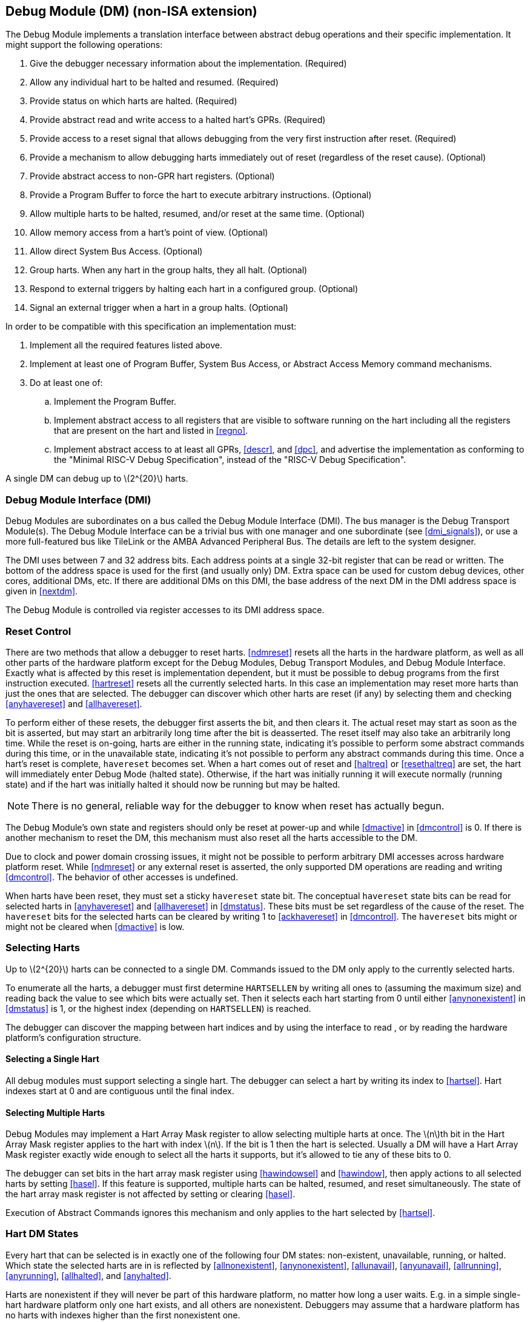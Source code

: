 [[dm]]
== Debug Module (DM) (non-ISA extension)

The Debug Module implements a translation interface between abstract
debug operations and their specific implementation. It might support the
following operations:

. Give the debugger necessary information about the implementation.
(Required)
. Allow any individual hart to be halted and resumed. (Required)
. Provide status on which harts are halted. (Required)
. Provide abstract read and write access to a halted hart's GPRs.
(Required)
. Provide access to a reset signal that allows debugging from the very
first instruction after reset. (Required)
. Provide a mechanism to allow debugging harts immediately out of reset
(regardless of the reset cause). (Optional)
. Provide abstract access to non-GPR hart registers. (Optional)
. Provide a Program Buffer to force the hart to execute arbitrary
instructions. (Optional)
. Allow multiple harts to be halted, resumed, and/or reset at the same
time. (Optional)
. Allow memory access from a hart's point of view. (Optional)
. Allow direct System Bus Access. (Optional)
. Group harts. When any hart in the group halts, they all halt. (Optional)
. Respond to external triggers by halting each hart in a configured group.
(Optional)
. Signal an external trigger when a hart in a group halts. (Optional)

In order to be compatible with this specification an implementation
must:

. Implement all the required features listed above.
. Implement at least one of Program Buffer, System Bus Access, or Abstract
Access Memory command mechanisms.
. Do at least one of:
.. Implement the Program Buffer.
.. Implement abstract access to all registers that are visible to software
running on the hart including all the registers that are present on the
hart and listed in <<regno>>.
.. Implement abstract access to at least all GPRs, <<descr>>, and <<dpc>>, and advertise the implementation as conforming to the "Minimal RISC-V Debug
Specification", instead of the "RISC-V Debug Specification".

A single DM can debug up to latexmath:[$2^{20}$] harts.

[[dmi]]
=== Debug Module Interface (DMI)

Debug Modules are subordinates on a bus called the Debug Module
Interface (DMI). The bus manager is the Debug Transport Module(s). The
Debug Module Interface can be a trivial bus with one manager and one
subordinate (see <<dmi_signals>>), or use a more
full-featured bus like TileLink or the AMBA Advanced Peripheral Bus. The
details are left to the system designer.

The DMI uses between 7 and 32 address bits. Each address points at a
single 32-bit register that can be read or written. The bottom of the
address space is used for the first (and usually only) DM. Extra space
can be used for custom debug devices, other cores, additional DMs, etc.
If there are additional DMs on this DMI, the base address of the next DM
in the DMI address space is given in <<nextdm>>.

The Debug Module is controlled via register accesses to its DMI address
space.

[[reset]]
=== Reset Control

There are two methods that allow a debugger to reset harts. <<ndmreset>> resets all
the harts in the hardware platform, as well as all other parts of the
hardware platform except for the Debug Modules, Debug Transport Modules,
and Debug Module Interface. Exactly what is affected by this reset is
implementation dependent, but it must be possible to debug programs from
the first instruction executed. <<hartreset>> resets all the currently selected harts.
In this case an implementation may reset more harts than just the ones
that are selected. The debugger can discover which other harts are reset
(if any) by selecting them and checking <<anyhavereset>> and <<allhavereset>>.

To perform either of these resets, the debugger first asserts the bit,
and then clears it. The actual reset may start as soon as the bit is
asserted, but may start an arbitrarily long time after the bit is
deasserted. The reset itself may also take an arbitrarily long time.
While the reset is on-going, harts are either in the running state,
indicating it’s possible to perform some abstract commands during this
time, or in the unavailable state, indicating it’s not possible to
perform any abstract commands during this time. Once a hart's reset is
complete, `havereset` becomes set. When a hart comes out of reset and <<haltreq>> or <<resethaltreq>> 
are set, the hart will immediately enter Debug Mode (halted state).
Otherwise, if the hart was initially running it will execute normally
(running state) and if the hart was initially halted it should now be
running but may be halted.

[NOTE]
====
There is no general, reliable way for the debugger to know when reset
has actually begun.
====

The Debug Module's own state and registers should only be reset at
power-up and while <<dmactive>> in <<dmcontrol>> is 0. If there is another mechanism to reset the DM, this mechanism must also reset all the harts accessible to the DM.

Due to clock and power domain crossing issues, it might not be possible
to perform arbitrary DMI accesses across hardware platform reset. While <<ndmreset>>  or any external reset is asserted, the only supported DM operations are reading and writing <<dmcontrol>>. The behavior of other accesses is undefined.

When harts have been reset, they must set a sticky `havereset` state
bit. The conceptual `havereset` state bits can be read for selected
harts in <<anyhavereset>> and <<allhavereset>> in <<dmstatus>>. These bits must be set regardless of the cause of the
reset. The `havereset` bits for the selected harts can be cleared by
writing 1 to <<ackhavereset>> in <<dmcontrol>>. The `havereset` bits might or might not be cleared when <<dmactive>> is low.

[[selectingharts]]
=== Selecting Harts

Up to latexmath:[$2^{20}$] harts can be connected to a single DM.
Commands issued to the DM only apply to the currently selected harts.

To enumerate all the harts, a debugger must first determine `HARTSELLEN`
by writing all ones to (assuming the maximum size) and reading back the
value to see which bits were actually set. Then it selects each hart
starting from 0 until either <<anynonexistent>> in <<dmstatus>> is 1, or the highest index (depending on `HARTSELLEN`) is reached.

The debugger can discover the mapping between hart indices and by using
the interface to read , or by reading the hardware platform's
configuration structure.

==== Selecting a Single Hart

All debug modules must support selecting a single hart. The debugger can
select a hart by writing its index to <<hartsel>>. Hart indexes start at 0 and are
contiguous until the final index.

[[hartarraymask]]
==== Selecting Multiple Harts

Debug Modules may implement a Hart Array Mask register to allow
selecting multiple harts at once. The latexmath:[$n$]th bit in the Hart
Array Mask register applies to the hart with index latexmath:[$n$]. If
the bit is 1 then the hart is selected. Usually a DM will have a Hart
Array Mask register exactly wide enough to select all the harts it
supports, but it's allowed to tie any of these bits to 0.

The debugger can set bits in the hart array mask register using <<hawindowsel>> and <<hawindow>>,
then apply actions to all selected harts by setting <<hasel>>. If this feature is
supported, multiple harts can be halted, resumed, and reset
simultaneously. The state of the hart array mask register is not
affected by setting or clearing <<hasel>>.

Execution of Abstract Commands ignores this mechanism and only applies
to the hart selected by <<hartsel>>.

=== Hart DM States

Every hart that can be selected is in exactly one of the following four
DM states: non-existent, unavailable, running, or halted. Which state
the selected harts are in is reflected by <<allnonexistent>>, <<anynonexistent>>, <<allunavail>>, <<anyunavail>>, <<allrunning>>, <<anyrunning>>, <<allhalted>>, and <<anyhalted>>.

Harts are nonexistent if they will never be part of this hardware
platform, no matter how long a user waits. E.g. in a simple single-hart
hardware platform only one hart exists, and all others are nonexistent.
Debuggers may assume that a hardware platform has no harts with indexes
higher than the first nonexistent one.

Harts are unavailable if they might exist/become available at a later
time, or if there are other harts with higher indexes than this one.
Harts may be unavailable for a variety of reasons including being reset,
temporarily powered down, and not being plugged into the hardware
platform. That means harts might become available or unavailable at any
time, although these events should be rare in hardware platforms built
to be easily debugged. There are no guarantees about the state of the
hart when it becomes available.

Hardware platforms with very large number of harts may permanently
disable some during manufacturing, leaving holes in the otherwise
continuous hart index space. In order to let the debugger discover all
harts, they must show up as unavailable even if there is no chance of
them ever becoming available.

Harts are running when they are executing normally, as if no debugger
was attached. This includes being in a low power mode or waiting for an
interrupt, as long as a halt request will result in the hart being
halted.

Harts are halted when they are in Debug Mode, only performing tasks on
behalf of the debugger.

Which states a hart that is reset goes through is implementation
dependent. Harts may be unavailable while reset is asserted, and some
time after reset is deasserted. They might transition to running for
some time after reset is deasserted. Finally they end up either running
or halted, depending on <<haltreq>> and <<resethaltreq>>.

[[runcontrol]]
=== Run Control

For every hart, the Debug Module tracks 4 conceptual bits of state: halt
request, resume ack, halt-on-reset request, and hart reset. (The hart
reset and halt-on-reset request bits are optional.) These 4 bits reset
to 0, except for resume ack, which may reset to either 0 or 1. The DM
receives halted, running, and havereset signals from each hart. The
debugger can observe the state of resume ack in <<allresumeack>> and <<anyresumeack>>, and the state of halted, running, and havereset signals in <<allhalted>>, <<anyhalted>>, <<allrunning>>, <<anyrunning>>, <<allhavereset>>, and <<anyhavereset>>. The state of the other bits cannot be observed directly.

When a debugger writes 1 to <<haltreq>>, each selected hart's halt request bit is
set. When a running hart, or a hart just coming out of reset, sees its
halt request bit high, it responds by halting, deasserting its running
signal, and asserting its halted signal. Halted harts ignore their halt
request bit.

When a debugger writes 1 to <<resumereq>>, each selected hart's resume ack bit is
cleared and each selected, halted hart is sent a resume request. Harts
respond by resuming, clearing their halted signal, and asserting their
running signal. At the end of this process the resume ack bit is set.
These status signals of all selected harts are reflected in <<allresumeack>>, <<anyresumeack>>, <<allrunning>>, and <<anyrunning>>. Resume requests are ignored by running harts.

When halt or resume is requested, a hart must respond in less than one
second, unless it is unavailable. (How this is implemented is not
further specified. A few clock cycles will be a more typical latency).

The DM can implement optional halt-on-reset bits for each hart, which it
indicates by setting <<hasresethaltreq>> to 1. This means the DM implements the <<setresethaltreq>> and <<clrresethaltreq>> bits.  Writing 1 to <<setresethaltreq>> sets the halt-on-reset request bit for each selected hart.
When a hart's halt-on-reset request bit is set, the hart will
immediately enter debug mode on the next deassertion of its reset. This
is true regardless of the reset's cause. The hart's halt-on-reset
request bit remains set until cleared by the debugger writing 1 to <<clrresethaltreq>> while the hart is selected, or by DM reset.

If the DM is reset while a hart is halted, it is UNSPECIFIED whether that hart
resumes. Debuggers should use <<resumereq>> to explicitly resume harts before clearing <<dmactive>> and disconnecting.

[[hrgroups]]
=== Halt Groups, Resume Groups, and External Triggers

An optional feature allows a debugger to place harts into two kinds of
groups: halt groups and resume groups. It is also possible to add
external triggers to a halt and resume groups. At any given time, each
hart and each trigger is a member of exactly one halt group and exactly
one resume group.

In both halt and resume groups, group 0 is special. Harts in group 0
halt/resume as if groups aren’t implemented at all.

When any hart in a halt group halts:

. That hart halts normally, with <<cause>> reflecting the original cause of the
halt.
. All the other harts in the halt group that are running will quickly
halt. <<cause>> for those harts should be set to 6, but may be set to 3. Other
harts in the halt group that are halted but have started the process of
resuming must also quickly become halted, even if they do resume
briefly.
. Any external triggers in that group are notified.

Adding a hart to a halt group does not automatically halt that hart,
even if other harts in the group are already halted.

When an external trigger that's a member of the halt group fires:

. All the harts in the halt group that are running will quickly halt. <<cause>> for
those harts should be set to 6, but may be set to 3. Other harts in the
halt group that are halted but have started the process of resuming must
also quickly become halted, even if they do resume briefly.

When any hart in a resume group resumes:

. All the other harts in that group that are halted will quickly resume as
soon as any currently executing abstract commands have completed. Each
hart in the group sets its resume ack bit as soon as it has resumed.
Harts that are in the process of halting should complete that process
and stay halted.
. Any external triggers in that group are notified.

Adding a hart to a resume group does not automatically resume that hart,
even if other harts in the group are currently running.

When an external trigger that's a member of the resume group fires:

. All the harts in that group that are halted will quickly resume as soon
as any currently executing abstract commands have completed. Each hart
in the group sets its resume ack bit as soon as it has resumed. Harts
that are in the process of halting should complete that process and stay
halted.

External triggers are abstract concepts that can signal the DM and/or
receive signals from the DM. This configuration is done through <<dmcs2>>, where
external triggers are referred to by a number. Commonly, external
triggers are capable of sending a signal from the hardware platform into
the DM, as well as receiving a signal from the DM to take their own
action on. It is also allowable for an external trigger to be input-only
or output-only. By convention external triggers 0-7 are bidirectional,
triggers 8-11 are input-only, and triggers 12-15 are output-only but
this is not required.

[[NOTE]]
====
External triggers could be used to implement near simultaneous
halting/resuming of all cores in a hardware platform, when not all cores
are RISC-V cores.
====

When the DM is reset, all harts must be placed in the lowest-numbered
halt and resume groups that they can be in. (This will usually be group
0.)

Some designs may choose to hardcode hart groups to a group other than
group 0, meaning it is never possible to halt or resume just a single
hart. This is explicitly allowed. In that case it must be possible to
discover the groups by using <<dmcs2>> even if it's not possible to change the
configuration.

[[abstractcommands]]
=== Abstract Commands

The DM supports a set of abstract commands, most of which are optional.
Depending on the implementation, the debugger may be able to perform
some abstract commands even when the selected hart is not halted.
Debuggers can only determine which abstract commands are supported by a
given hart in a given state (running, halted, or held in reset) by
attempting them and then looking at in to see if they were successful.
Commands may be supported with some options set, but not with other
options set. If a command has unsupported options set or if bits that
are defined as 0 aren’t 0, then the DM must set to 2 (not supported).

Example: Every DM must support the Access Register command, but might
not support accessing CSRs. If the debugger requests to read a CSR in
that case, the command will return ``not supported.''

Debuggers execute abstract commands by writing them to . They can
determine whether an abstract command is complete by reading in . If the
debugger starts a new command while is set, becomes 1 (busy), the
currently executing command still gets to run to completion, but any
error generated by the currently executing command is lost. After
completion, indicates whether the command was successful or not.
Commands may fail because a hart is not halted, not running,
unavailable, or because they encounter an error during execution.

If the command takes arguments, the debugger must write them to the
`data` registers before writing to . If a command returns results, the
Debug Module must ensure they are placed in the `data` registers before
is cleared. Which `data` registers are used for the arguments is
described in Table #tab:datareg[[tab:datareg]]. In all cases the
least-significant word is placed in the lowest-numbered `data` register.
The argument width depends on the command being executed, and is DXLEN
where not explicitly specified.

|r|l|l|l| Argument Width & arg0/return value & arg1 & arg2 +
& & `data1` & `data2` +
& , `data1` & `data2`, `data3` & `data4`, `data5` +
& –`data3` & `data4`–`data7` & `data8`–`data11` +

The Abstract Command interface is designed to allow a debugger to write
commands as fast as possible, and then later check whether they
completed without error. In the common case the debugger will be much
slower than the target and commands succeed, which allows for maximum
throughput. If there is a failure, the interface ensures that no
commands execute after the failing one. To discover which command
failed, the debugger has to look at the state of the DM (e.g. contents
of ) or hart (e.g. contents of a register modified by a Program Buffer
program) to determine which one failed.

Before starting an abstract command, a debugger must ensure that , , and
are all 0.

While an abstract command is executing (in is high), a debugger must not
change , and must not write 1 to , , , , or .

If an abstract command does not complete in the expected time and
appears to be hung, the debugger can try to reset the hart (using or ).
If that doesn’t clear , then it can try resetting the Debug Module
(using ).

If an abstract command is started while the selected hart is unavailable
or if a hart becomes unavailable while executing an abstract command,
then the Debug Module may terminate the abstract command, setting low,
and to 4 (halt/resume). Alternatively, the command could just appear to
be hung (never goes low).

==== Abstract Command Listing

This section describes each of the different abstract commands and how
their fields should be interpreted when they are written to .

Each abstract command is a 32-bit value. The top 8 bits contain which
determines the kind of command. Table #tab:cmdtype[[tab:cmdtype]] lists
all commands.


|r|l|l|l| & Command & Page +
& Access Register Command & +
& Quick Access & +
& Access Memory Command & +

[[programbuffer]]
=== Program Buffer

To support executing arbitrary instructions on a halted hart, a Debug
Module can include a Program Buffer that a debugger can write small
programs to. DMs that support all necessary functionality using abstract
commands only may choose to omit the Program Buffer.

A debugger can write a small program to the Program Buffer, and then
execute it exactly once with the Access Register Abstract Command,
setting the bit in . The debugger can write whatever program it likes
(including jumps out of the Program Buffer), but the program must end
with `ebreak` or `c.ebreak`. An implementation may support an implicit
`ebreak` that is executed when a hart runs off the end of the Program
Buffer. This is indicated by . With this feature, a Program Buffer of
just 2 32-bit words can offer efficient debugging.

While these programs are executed, the hart does not leave Debug Mode
(see Section link:#debugmode[[debugmode]]). If an exception is
encountered during execution of the Program Buffer, no more instructions
are executed, the hart remains in Debug Mode, and is set to 3
(`exception error`). If the debugger executes a program that doesn’t
terminate with an `ebreak` instruction, the hart will remain in Debug
Mode and the debugger will lose control of the hart.

If is 1 then the following apply:

must be 1.

If the debugger writes a compressed instruction into the Program Buffer,
it must be placed into the lower 16 bits and accompanied by a compressed
`nop` in the upper 16 bits.

This requirement on the debugger for the case of equal to 1 is to
accommodate hardware designs that prefer to stuff instructions directly
into the pipeline when halted, instead of having the Program Buffer
exist in the address space somewhere.

The Program Buffer may be implemented as RAM which is accessible to the
hart. A debugger can determine if this is the case by executing small
programs that attempt to write and read back relative to while executing
from the Program Buffer. If so, the debugger has more flexibility in
what it can do with the program buffer.

=== Overview of Hart Debug States

Figure #fig:abstract_sm[1.1] shows a conceptual view of the states
passed through by a hart during run/halt debugging as influenced by the
different fields of , , , and .

.Run/Halt Debug State Machine for single-hart hardware platforms. As only a small amount of state is visible to the debugger, the states and transitions are conceptual.
[#fig:abstract_sm]
image::fig/abstract_commands.pdf[fig/abstract_commands]

[[systembusaccess]]
=== System Bus Access

A debugger can access memory from a hart's point of view using a Program
Buffer or the Abstract Access Memory command. (Both these features are
optional.) A Debug Module may also include a System Bus Access block to
provide memory access without involving a hart, regardless of whether
Program Buffer is implemented. The System Bus Access block uses physical
addresses.

The System Bus Access block may support 8-, 16-, 32-, 64-, and 128-bit
accesses. Table #tab:sbdatabits[[tab:sbdatabits]] shows which bits in
`sbdata` are used for each access size.

|r|l| Access Size & Data Bits +
& bits 7:0 +
& bits 15:0 +
& +
& , +
& , , , +

Depending on the microarchitecture, data accessed through System Bus
Access might not always be coherent with that observed by each hart. It
is up to the debugger to enforce coherency if the implementation does
not. This specification does not define a standard way to do this.
Possibilities may include writing to special memory-mapped locations, or
executing special instructions via the Program Buffer.

Implementing a System Bus Access block has several benefits even when a
Debug Module also implements a Program Buffer. First, it is possible to
access memory in a running system with minimal impact. Second, it may
improve performance when accessing memory. Third, it may provide access
to devices that a hart does not have access to.

=== Minimally Intrusive Debugging

Depending on the task it is performing, some harts can only be halted
very briefly. There are several mechanisms that allow accessing
resources in such a running system with a minimal impact on the running
hart.

First, an implementation may allow some abstract commands to execute
without halting the hart.

Second, the Quick Access abstract command can be used to halt a hart,
quickly execute the contents of the Program Buffer, and let the hart run
again. Combined with instructions that allow Program Buffer code to
access the `data` registers, as described in , this can be used to
quickly perform a memory or register access. For some hardware platforms
this will be too intrusive, but many hardware platforms that can’t be
halted can bear an occasional hiccup of a hundred or less cycles.

Third, if the System Bus Access block is implemented, it can be used
while a hart is running to access system memory.

=== Security

To protect intellectual property it may be desirable to lock access to
the Debug Module. To allow access during a manufacturing process and not
afterwards, a reasonable solution could be to add a fuse bit to the
Debug Module that can be used to be permanently disable it. Since this
is technology specific, it is not further addressed in this spec.

Another option is to allow the DM to be unlocked only by users who have
an access key. Between , , and arbitrarily complex authentication
mechanism can be supported. When is clear, the DM must not interact with
the rest of the hardware platform, nor expose details about the harts
connected to the DM. All DM registers should read 0, while writes should
be ignored, with the following mandatory exceptions:

in is readable.

in is readable.

in is readable.

in is readable and writable.

is readable and writable.

Implementations where it’s not possible to unlock the DM by using should
not implement that register.

=== Version Detection

To detect the version of the Debug Module with a minimum of side
effects, use the following procedure:

Read .

If is 0 or is 1:

. Write , preserving , , , and from the value that was read, setting ,
and clearing all the other bits.
. Read until is high.

Read , which contains .

If it was necessary to clear , this might have the following unavoidable
side effects:

is cleared, potentially preventing a halt request made by a previous
debugger from taking effect.

is cleared, potentially preventing a resume request made by a previous
debugger from taking effect.

is deasserted, releasing the hardware platform from reset if a previous
debugger had set it.

is asserted, releasing the DM from reset. This in itself is not
observable by any harts.

This procedure is guaranteed to work in future versions of this spec.
The meaning of the bits where , , , and currently reside might change,
but preserving them will have no side effects. Clearing the bits of not
explicitly mentioned here will have no side effects beyond the ones
mentioned above.

[[dmdebbus]]
=== Debug Module Registers

The registers described in this section are accessed over the DMI bus.
Each DM has a base address (which is 0 for the first DM). The register
addresses below are offsets from this base address.

Debug Module DMI Registers that are unimplemented or not mentioned in
the table below return 0 when read. Writing them has no effect.

[[dm]]
.Debug Module Debug Bus Registers
[cols=">,<,<",options="header",]
|===
|Address |Name |Page
|_Continued on next page_ | |
|0x04 |Abstract Data 0 (`data0`) |
|0x05 |Abstract Data 1 (`data1`) |
|0x06 |Abstract Data 2 (`data2`) |
|0x07 |Abstract Data 3 (`data3`) |
|0x08 |Abstract Data 4 (`data4`) |
|0x09 |Abstract Data 5 (`data5`) |
|0x0a |Abstract Data 6 (`data6`) |
|0x0b |Abstract Data 7 (`data7`) |
|0x0c |Abstract Data 8 (`data8`) |
|0x0d |Abstract Data 9 (`data9`) |
|0x0e |Abstract Data 10 (`data10`) |
|0x0f |Abstract Data 11 (`data11`) |
|0x10 |Debug Module Control (`dmcontrol`) |
|0x11 |Debug Module Status (`dmstatus`) |
|0x12 |Hart Info (`hartinfo`) |
|0x13 |Halt Summary 1 (`haltsum1`) |
|0x14 |Hart Array Window Select (`hawindowsel`) |
|0x15 |Hart Array Window (`hawindow`) |
|0x16 |Abstract Control and Status (`abstractcs`) |
|0x17 |Abstract Command (`command`) |
|0x18 |Abstract Command Autoexec (`abstractauto`) |
|0x19 |Configuration Structure Pointer 0 (`confstrptr0`) |
|0x1a |Configuration Structure Pointer 1 (`confstrptr1`) |
|0x1b |Configuration Structure Pointer 2 (`confstrptr2`) |
|0x1c |Configuration Structure Pointer 3 (`confstrptr3`) |
|0x1d |Next Debug Module (`nextdm`) |
|0x1f |Custom Features (`custom`) |
|0x20 |Program Buffer 0 (`progbuf0`) |
|0x21 |Program Buffer 1 (`progbuf1`) |
|0x22 |Program Buffer 2 (`progbuf2`) |
|0x23 |Program Buffer 3 (`progbuf3`) |
|0x24 |Program Buffer 4 (`progbuf4`) |
|0x25 |Program Buffer 5 (`progbuf5`) |
|0x26 |Program Buffer 6 (`progbuf6`) |
|0x27 |Program Buffer 7 (`progbuf7`) |
|0x28 |Program Buffer 8 (`progbuf8`) |
|0x29 |Program Buffer 9 (`progbuf9`) |
|0x2a |Program Buffer 10 (`progbuf10`) |
|0x2b |Program Buffer 11 (`progbuf11`) |
|0x2c |Program Buffer 12 (`progbuf12`) |
|0x2d |Program Buffer 13 (`progbuf13`) |
|0x2e |Program Buffer 14 (`progbuf14`) |
|0x2f |Program Buffer 15 (`progbuf15`) |
|0x30 |Authentication Data (`authdata`) |
|0x32 |Debug Module Control and Status 2 (`dmcs2`) |
|0x34 |Halt Summary 2 (`haltsum2`) |
|0x35 |Halt Summary 3 (`haltsum3`) |
|0x37 |System Bus Address 127:96 (`sbaddress3`) |
|0x38 |System Bus Access Control and Status (`sbcs`) |
|0x39 |System Bus Address 31:0 (`sbaddress0`) |
|0x3a |System Bus Address 63:32 (`sbaddress1`) |
|0x3b |System Bus Address 95:64 (`sbaddress2`) |
|0x3c |System Bus Data 31:0 (`sbdata0`) |
|0x3d |System Bus Data 63:32 (`sbdata1`) |
|0x3e |System Bus Data 95:64 (`sbdata2`) |
|0x3f |System Bus Data 127:96 (`sbdata3`) |
|0x40 |Halt Summary 0 (`haltsum0`) |
|0x70 |Custom Features 0 (`custom0`) |
|0x71 |Custom Features 1 (`custom1`) |
|0x72 |Custom Features 2 (`custom2`) |
|0x73 |Custom Features 3 (`custom3`) |
|0x74 |Custom Features 4 (`custom4`) |
|0x75 |Custom Features 5 (`custom5`) |
|0x76 |Custom Features 6 (`custom6`) |
|0x77 |Custom Features 7 (`custom7`) |
|0x78 |Custom Features 8 (`custom8`) |
|0x79 |Custom Features 9 (`custom9`) |
|0x7a |Custom Features 10 (`custom10`) |
|0x7b |Custom Features 11 (`custom11`) |
|0x7c |Custom Features 12 (`custom12`) |
|0x7d |Custom Features 13 (`custom13`) |
|0x7e |Custom Features 14 (`custom14`) |
|0x7f |Custom Features 15 (`custom15`) |
|===

==== Debug Module Status (`dmstatus`, at 0x11)

[#dmDmstatus]## This register reports status for the overall Debug
Module as well as the currently selected harts, as defined in . Its
address will not change in the future, because it contains .

This entire register is read-only.

[cols="<,<,<,<,<,<,<,<,<,<,<,<",options="header",]
|===
|31 |25 |24 | |23 | |22 | |21 |20 |19 |
|latexmath:[$|0|$] | |latexmath:[$|ndmresetpending|$] |
|latexmath:[$|stickyunavail|$] | |latexmath:[$|impebreak|$] |
|latexmath:[$|0|$] | |latexmath:[$|allhavereset|$] |

|7 | |1 | |1 | |1 | |2 | |1 |
|===

[cols="<,<,<,<,<,<,<,<,<,<,<,<",options="header",]
|===
|18 | |17 | |16 | |15 | |14 | |13 |
|latexmath:[$|anyhavereset|$] | |latexmath:[$|allresumeack|$] |
|latexmath:[$|anyresumeack|$] | |latexmath:[$|allnonexistent|$] |
|latexmath:[$|anynonexistent|$] | |latexmath:[$|allunavail|$] |

|1 | |1 | |1 | |1 | |1 | |1 |
|===

[cols="<,<,<,<,<,<,<,<,<,<,<,<",options="header",]
|===
|12 | |11 | |10 | |9 | |8 | |7 |
|latexmath:[$|anyunavail|$] | |latexmath:[$|allrunning|$] |
|latexmath:[$|anyrunning|$] | |latexmath:[$|allhalted|$] |
|latexmath:[$|anyhalted|$] | |latexmath:[$|authenticated|$] |

|1 | |1 | |1 | |1 | |1 | |1 |
|===

[cols="<,<,<,<,<,<,<,<",options="header",]
|===
|6 | |5 | |4 | |3 |0
|latexmath:[$|authbusy|$] | |latexmath:[$|hasresethaltreq|$] |
|latexmath:[$|confstrptrvalid|$] | |latexmath:[$|version|$] |

|1 | |1 | |1 | |4 |
|===

[[dmDmstatusVersion]]
[cols="<,<,^,<",options="header",]
|===
|Field |Description |Access |Reset
|_Continued on next page_ | | |

|[#dmDmstatusNdmresetpending]## \|ndmresetpending\| a|
0 (false): Unimplemented, or is zero and no ndmreset is currently in
progress.

1 (true): is currently nonzero, or there is an ndmreset in progress.

|R |-

|[#dmDmstatusStickyunavail]## \|stickyunavail\| a|
0 (current): The per-hart `unavail` bits reflect the current state of
the hart.

1 (sticky): The per-hart `unavail` bits are sticky. Once they are set,
they will not clear until the debugger acknowledges them using .

|R |Preset

|[#dmDmstatusImpebreak]## \|impebreak\| a|
If 1, then there is an implicit `ebreak` instruction at the non-existent
word immediately after the Program Buffer. This saves the debugger from
having to write the `ebreak` itself, and allows the Program Buffer to be
one word smaller.

This must be 1 when is 1.

|R |Preset

|[#dmDmstatusAllhavereset]## \|allhavereset\| |This field is 1 when all
currently selected harts have been reset and reset has not been
acknowledged for any of them. |R |-

|[#dmDmstatusAnyhavereset]## \|anyhavereset\| |This field is 1 when at
least one currently selected hart has been reset and reset has not been
acknowledged for that hart. |R |-

|[#dmDmstatusAllresumeack]## \|allresumeack\| |This field is 1 when all
currently selected harts have their resume ack bit set. |R |-

|[#dmDmstatusAnyresumeack]## \|anyresumeack\| |This field is 1 when any
currently selected hart has its resume ack bit set. |R |-

|[#dmDmstatusAllnonexistent]## \|allnonexistent\| |This field is 1 when
all currently selected harts do not exist in this hardware platform. |R
|-

|[#dmDmstatusAnynonexistent]## \|anynonexistent\| |This field is 1 when
any currently selected hart does not exist in this hardware platform. |R
|-

|[#dmDmstatusAllunavail]## \|allunavail\| |This field is 1 when all
currently selected harts are unavailable, or (if is 1) were unavailable
without that being acknowledged. |R |-

|[#dmDmstatusAnyunavail]## \|anyunavail\| |This field is 1 when any
currently selected hart is unavailable, or (if is 1) was unavailable
without that being acknowledged. |R |-

|[#dmDmstatusAllrunning]## \|allrunning\| |This field is 1 when all
currently selected harts are running. |R |-

|[#dmDmstatusAnyrunning]## \|anyrunning\| |This field is 1 when any
currently selected hart is running. |R |-

|[#dmDmstatusAllhalted]## \|allhalted\| |This field is 1 when all
currently selected harts are halted. |R |-

|[#dmDmstatusAnyhalted]## \|anyhalted\| |This field is 1 when any
currently selected hart is halted. |R |-

|[#dmDmstatusAuthenticated]## \|authenticated\| a|
0 (false): Authentication is required before using the DM.

1 (true): The authentication check has passed.

On components that don’t implement authentication, this bit must be
preset as 1.

|R |Preset

|[#dmDmstatusAuthbusy]## \|authbusy\| a|
0 (ready): The authentication module is ready to process the next
read/write to .

1 (busy): The authentication module is busy. Accessing results in
unspecified behavior.

only becomes set in immediate response to an access to .

|R |0

|[#dmDmstatusHasresethaltreq]## \|hasresethaltreq\| |1 if this Debug
Module supports halt-on-reset functionality controllable by the and
bits. 0 otherwise. |R |Preset

|[#dmDmstatusConfstrptrvalid]## \|confstrptrvalid\| a|
0 (invalid): –hold information which is not relevant to the
configuration structure.

1 (valid): –hold the address of the configuration structure.

|R |Preset

|\|version\| a|
0 (none): There is no Debug Module present.

1 (0.11): There is a Debug Module and it conforms to version 0.11 of
this specification.

2 (0.13): There is a Debug Module and it conforms to version 0.13 of
this specification.

3 (1.0): There is a Debug Module and it conforms to version 1.0 of this
specification.

15 (custom): There is a Debug Module but it does not conform to any
available version of this spec.

|R |3
|===

==== Debug Module Control (`dmcontrol`, at 0x10)

[#dmDmcontrol]## This register controls the overall Debug Module as well
as the currently selected harts, as defined in .

[#hartsel]## Throughout this document we refer to , which is combined
with . While the spec allows for 20 bits, an implementation may choose
to implement fewer than that. The actual width of is called
`HARTSELLEN`. It must be at least 0 and at most 20. A debugger should
discover `HARTSELLEN` by writing all ones to (assuming the maximum size)
and reading back the value to see which bits were actually set.
Debuggers must not change while an abstract command is executing.

There are separate and bits so that it is possible to write without
changing the halt-on-reset request bit for each selected hart, when not
all selected harts have the same configuration.

On any given write, a debugger may only write 1 to at most one of the
following bits: , , , , and . The others must be written 0.

[#resethaltreq]## is an optional internal bit of per-hart state that
cannot be read, but can be written with and .

[#keepalive]## is an optional internal bit of per-hart state. When it is
set, it suggests that the hardware should attempt to keep the hart
available for the debugger, e.g. by keeping it from entering a low-power
state once powered on. Even if the bit is implemented, hardware might
not be able to keep a hart available. The bit is written through and .

For forward compatibility, will always be readable when bit 1 () is 0
and bit 0 () is 1.

[cols="<,<,<,<,<,<,<,<,<,<",options="header",]
|===
|31 | |30 | |29 | |28 | |27 |
|latexmath:[$|haltreq|$] | |latexmath:[$|resumereq|$] |
|latexmath:[$|hartreset|$] | |latexmath:[$|ackhavereset|$] |
|latexmath:[$|ackunavail|$] |

|1 | |1 | |1 | |1 | |1 |
|===

[cols="<,<,<,<,<,<,<,<,<,<",options="header",]
|===
|26 | |25 |16 |15 |6 |5 | |4 |
|latexmath:[$|hasel|$] | |latexmath:[$|hartsello|$] |
|latexmath:[$|hartselhi|$] | |latexmath:[$|setkeepalive|$] |
|latexmath:[$|clrkeepalive|$] |

|1 | |10 | |10 | |1 | |1 |
|===

[cols="<,<,<,<,<,<,<,<",options="header",]
|===
|3 | |2 | |1 | |0 |
|latexmath:[$|setresethaltreq|$] | |latexmath:[$|clrresethaltreq|$] |
|latexmath:[$|ndmreset|$] | |latexmath:[$|dmactive|$] |

|1 | |1 | |1 | |1 |
|===

[[dmDmcontrolDmactive]]
[cols="<,<,^,<",options="header",]
|===
|Field |Description |Access |Reset
|_Continued on next page_ | | |

|[#dmDmcontrolHaltreq]## \|haltreq\| a|
Writing 0 clears the halt request bit for all currently selected harts.
This may cancel outstanding halt requests for those harts.

Writing 1 sets the halt request bit for all currently selected harts.
Running harts will halt whenever their halt request bit is set.

Writes apply to the new value of and .

|WARZ |-

|[#dmDmcontrolResumereq]## \|resumereq\| a|
Writing 1 causes the currently selected harts to resume once, if they
are halted when the write occurs. It also clears the resume ack bit for
those harts.

is ignored if is set.

Writes apply to the new value of and .

|W1 |-

|[#dmDmcontrolHartreset]## \|hartreset\| a|
This optional field writes the reset bit for all the currently selected
harts. To perform a reset the debugger writes 1, and then writes 0 to
deassert the reset signal.

While this bit is 1, the debugger must not change which harts are
selected.

If this feature is not implemented, the bit always stays 0, so after
writing 1 the debugger can read the register back to see if the feature
is supported.

Writes apply to the new value of and .

|WARL |0

|[#dmDmcontrolAckhavereset]## \|ackhavereset\| a|
0 (nop): No effect.

1 (ack): Clears `havereset` for any selected harts.

Writes apply to the new value of and .

|W1 |-

|[#dmDmcontrolAckunavail]## \|ackunavail\| a|
0 (nop): No effect.

1 (ack): Clears `unavail` for any selected harts that are currently
available.

Writes apply to the new value of and .

|W1 |-

|[#dmDmcontrolHasel]## \|hasel\| a|
Selects the definition of currently selected harts.

0 (single): There is a single currently selected hart, that is selected
by .

1 (multiple): There may be multiple currently selected harts – the hart
selected by , plus those selected by the hart array mask register.

An implementation which does not implement the hart array mask register
must tie this field to 0. A debugger which wishes to use the hart array
mask register feature should set this bit and read back to see if the
functionality is supported.

|WARL |0

|[#dmDmcontrolHartsello]## \|hartsello\| |The low 10 bits of : the
DM-specific index of the hart to select. This hart is always part of the
currently selected harts. |WARL |0

|[#dmDmcontrolHartselhi]## \|hartselhi\| |The high 10 bits of : the
DM-specific index of the hart to select. This hart is always part of the
currently selected harts. |WARL |0

|[#dmDmcontrolSetkeepalive]## \|setkeepalive\| a|
This optional field sets for all currently selected harts, unless is
simultaneously set to 1.

Writes apply to the new value of and .

|W1 |-

|[#dmDmcontrolClrkeepalive]## \|clrkeepalive\| a|
This optional field clears for all currently selected harts.

Writes apply to the new value of and .

|W1 |-

|[#dmDmcontrolSetresethaltreq]## \|setresethaltreq\| a|
This optional field writes the halt-on-reset request bit for all
currently selected harts, unless is simultaneously set to 1. When set to
1, each selected hart will halt upon the next deassertion of its reset.
The halt-on-reset request bit is not automatically cleared. The debugger
must write to to clear it.

Writes apply to the new value of and .

If is 0, this field is not implemented.

|W1 |-

|[#dmDmcontrolClrresethaltreq]## \|clrresethaltreq\| a|
This optional field clears the halt-on-reset request bit for all
currently selected harts.

Writes apply to the new value of and .

|W1 |-

|[#dmDmcontrolNdmreset]## \|ndmreset\| |This bit controls the reset
signal from the DM to the rest of the hardware platform. The signal
should reset every part of the hardware platform, including every hart,
except for the DM and any logic required to access the DM. To perform a
hardware platform reset the debugger writes 1, and then writes 0 to
deassert the reset. |R/W |0

|\|dmactive\| a|
This bit serves as a reset signal for the Debug Module itself. After
changing the value of this bit, the debugger must poll until has taken
the requested value before performing any action that assumes the
requested state change has completed. Hardware may take an arbitrarily
long time to complete activation or deactivation and will indicate
completion by setting to the requested value.

0 (inactive): The module’s state, including authentication mechanism,
takes its reset values (the bit is the only bit which can be written to
something other than its reset value). Any accesses to the module may
fail. Specifically, might not return correct data.

1 (active): The module functions normally.

No other mechanism should exist that may result in resetting the Debug
Module after power up.

To place the Debug Module into a known state, a debugger may write 0 to
, poll until is observed 0, write 1 to , and poll until is observed 1.

Implementations may pay attention to this bit to further aid debugging,
for example by preventing the Debug Module from being power gated while
debugging is active.

|R/W |0
|===

==== Hart Info (`hartinfo`, at 0x12)

[#dmHartinfo]## This register gives information about the hart currently
selected by .

This register is optional. If it is not present it should read all-zero.

If this register is included, the debugger can do more with the Program
Buffer by writing programs which explicitly access the `data` and/or
`dscratch` registers.

This entire register is read-only.

[cols="<,<,<,<,<,<,<,<,<,<,<,<",options="header",]
|===
|31 |24 |23 |20 |19 |17 |16 | |15 |12 |11 |0
|latexmath:[$|0|$] | |latexmath:[$|nscratch|$] | |latexmath:[$|0|$] |
|latexmath:[$|dataaccess|$] | |latexmath:[$|datasize|$] |
|latexmath:[$|dataaddr|$] |

|8 | |4 | |3 | |1 | |4 | |12 |
|===

[[dmHartinfoDataaddr]]
[cols="<,<,^,<",options="header",]
|===
|Field |Description |Access |Reset
|_Continued on next page_ | | |

|[#dmHartinfoNscratch]## \|nscratch\| |Number of `dscratch` registers
available for the debugger to use during program buffer execution,
starting from . The debugger can make no assumptions about the contents
of these registers between commands. |R |Preset

|[#dmHartinfoDataaccess]## \|dataaccess\| a|
0 (csr): The `data` registers are shadowed in the hart by CSRs. Each CSR
is DXLEN bits in size, and corresponds to a single argument, per
Table #tab:datareg[[tab:datareg]].

1 (memory): The `data` registers are shadowed in the hart's memory map.
Each register takes up 4 bytes in the memory map.

|R |Preset

|[#dmHartinfoDatasize]## \|datasize\| a|
If is 0: Number of CSRs dedicated to shadowing the `data` registers.

If is 1: Number of 32-bit words in the memory map dedicated to shadowing
the `data` registers.

If this value is non-zero, then the tt data registers must be
traditional registers and not MRs.

Since there are at most 12 `data` registers, the value in this register
must be 12 or smaller.

|R |Preset

|\|dataaddr\| a|
If is 0: The number of the first CSR dedicated to shadowing the `data`
registers.

If is 1: Address of RAM where the data registers are shadowed. This
address is sign extended giving a range of -2048 to 2047, easily
addressed with a load or store using as the address register.

|R |Preset
|===

==== Hart Array Window Select (`hawindowsel`, at 0x14)

[#dmHawindowsel]## This register selects which of the 32-bit portion of
the hart array mask register (see Section link:#hartarraymask[1.3.2]) is
accessible in .

[cols="<,<,<,<",options="header",]
|===
|31 |15 |14 |0
|latexmath:[$|0|$] | |latexmath:[$|hawindowsel|$] |
|17 | |15 |
|===

[[dmHawindowselHawindowsel]]
[cols="<,<,^,<",options="header",]
|===
|Field |Description |Access |Reset
|_Continued on next page_ | | |

|\|hawindowsel\| |The high bits of this field may be tied to 0,
depending on how large the array mask register is. E.g. on a hardware
platform with 48 harts only bit 0 of this field may actually be
writable. |WARL |0
|===

==== Hart Array Window (`hawindow`, at 0x15)

[#dmHawindow]## This register provides R/W access to a 32-bit portion of
the hart array mask register (see Section link:#hartarraymask[1.3.2]).
The position of the window is determined by . I.e. bit 0 refers to hart
latexmath:[$\RdmHawindowsel * 32$], while bit 31 refers to hart
latexmath:[$\RdmHawindowsel * 32 + 31$].

Since some bits in the hart array mask register may be constant 0, some
bits in this register may be constant 0, depending on the current value
of .

[cols="<,<",options="header",]
|===
|31 |0
|latexmath:[$|maskdata|$] |
|32 |
|===

==== Abstract Control and Status (`abstractcs`, at 0x16)

[#dmAbstractcs]## Writing this register while an abstract command is
executing causes to become 1 (busy) once the command completes (busy
becomes 0).

must be at least 1 to support RV32 harts, 2 to support RV64 harts, or 4
to support RV128 harts.

[cols="<,<,<,<,<,<,<,<",options="header",]
|===
|31 |29 |28 |24 |23 |13 |12 |
|latexmath:[$|0|$] | |latexmath:[$|progbufsize|$] | |latexmath:[$|0|$] |
|latexmath:[$|busy|$] |

|3 | |5 | |11 | |1 |
|===

[cols="<,<,<,<,<,<,<,<",options="header",]
|===
|11 | |10 |8 |7 |4 |3 |0
|latexmath:[$|relaxedpriv|$] | |latexmath:[$|cmderr|$] |
|latexmath:[$|0|$] | |latexmath:[$|datacount|$] |

|1 | |3 | |4 | |4 |
|===

[[dmAbstractcsDatacount]]
[cols="<,<,^,<",options="header",]
|===
|Field |Description |Access |Reset
|_Continued on next page_ | | |

|[#dmAbstractcsProgbufsize]## \|progbufsize\| |Size of the Program
Buffer, in 32-bit words. Valid sizes are 0 - 16. |R |Preset

|[#dmAbstractcsBusy]## \|busy\| a|
0 (ready): There is no abstract command currently being executed.

1 (busy): An abstract command is currently being executed.

This bit is set as soon as is written, and is not cleared until that
command has completed.

|R |0

|[#dmAbstractcsRelaxedpriv]## \|relaxedpriv\| a|
This optional bit controls whether program buffer and abstract memory
accesses are performed with the exact and full set of permission checks
that apply based on the current architectural state of the hart
performing the access, or with a relaxed set of permission checks (e.g.
PMP restrictions are ignored). The details of the latter are
implementation-specific.

0 (full checks): Full permission checks apply.

1 (relaxed checks): Relaxed permission checks apply.

|WARL |Preset

|[#dmAbstractcsCmderr]## \|cmderr\| a|
Gets set if an abstract command fails. The bits in this field remain set
until they are cleared by writing 1 to them. No abstract command is
started until the value is reset to 0.

This field only contains a valid value if is 0.

0 (none): No error.

1 (busy): An abstract command was executing while , , or was written, or
when one of the `data` or `progbuf` registers was read or written. This
status is only written if contains 0.

2 (not supported): The command in is not supported. It may be supported
with different options set, but it will not be supported at a later time
when the hart or system state are different.

3 (exception): An exception occurred while executing the command
(e.g. while executing the Program Buffer).

4 (halt/resume): The abstract command couldn’t execute because the hart
wasn’t in the required state (running/halted), or unavailable.

5 (bus): The abstract command failed due to a bus error (e.g. alignment,
access size, or timeout).

6 (reserved): Reserved for future use.

7 (other): The command failed for another reason.

|R/W1C |0

|\|datacount\| |Number of `data` registers that are implemented as part
of the abstract command interface. Valid sizes are 1 – 12. |R |Preset
|===

==== Abstract Command (`command`, at 0x17)

[#dmCommand]## Writes to this register cause the corresponding abstract
command to be executed.

Writing this register while an abstract command is executing causes to
become 1 (busy) once the command completes (busy becomes 0).

If is non-zero, writes to this register are ignored.

inhibits starting a new command to accommodate debuggers that, for
performance reasons, send several commands to be executed in a row
without checking in between. They can safely do so and check at the end
without worrying that one command failed but then a later command (which
might have depended on the previous one succeeding) passed.

[cols="<,<,<,<",options="header",]
|===
|31 |24 |23 |0
|latexmath:[$|cmdtype|$] | |latexmath:[$|control|$] |
|8 | |24 |
|===

[[dmCommandControl]]
[cols="<,<,^,<",options="header",]
|===
|Field |Description |Access |Reset
|_Continued on next page_ | | |

|[#dmCommandCmdtype]## \|cmdtype\| |The type determines the overall
functionality of this abstract command. |WARZ |0

|\|control\| |This field is interpreted in a command-specific manner,
described for each abstract command. |WARZ |0
|===

==== Abstract Command Autoexec (`abstractauto`, at 0x18)

[#dmAbstractauto]## This register is optional. Including it allows more
efficient burst accesses. A debugger can detect whether it is supported
by setting bits and reading them back.

If this register is implemented then bits corresponding to implemented
progbuf and data registers must be writable. Other bits must be
hard-wired to 0.

If this register is written while an abstract command is executing then
the write is ignored and becomes 1 (busy) once the command completes
(busy becomes 0).

[cols="<,<,<,<,<,<",options="header",]
|===
|31 |16 |15 |12 |11 |0
|latexmath:[$|autoexecprogbuf|$] | |latexmath:[$|0|$] |
|latexmath:[$|autoexecdata|$] |

|16 | |4 | |12 |
|===

[[dmAbstractautoAutoexecdata]]
[cols="<,<,^,<",options="header",]
|===
|Field |Description |Access |Reset
|_Continued on next page_ | | |

|[#dmAbstractautoAutoexecprogbuf]## \|autoexecprogbuf\| |When a bit in
this field is 1, read or write accesses to the corresponding `progbuf`
word cause the DM to act as if the current value in was written there
again after the access to `progbuf` completes. |WARL |0

|\|autoexecdata\| |When a bit in this field is 1, read or write accesses
to the corresponding `data` word cause the DM to act as if the current
value in was written there again after the access to `data` completes.
|WARL |0
|===

==== Configuration Structure Pointer 0 (`confstrptr0`, at 0x19)

[#dmConfstrptrZero]## When is set, reading this register returns bits
31:0 of the configuration structure pointer. Reading the other
`confstrptr` registers returns the upper bits of the address.

When system bus access is implemented, this must be an address that can
be used with the System Bus Access module. Otherwise, this must be an
address that can be used to access the configuration structure from the
hart with ID 0.

If is 0, then the `confstrptr` registers hold identifier information
which is not further specified in this document.

The configuration structure itself is a data structure of the same
format as the data structure pointed to by mconfigptr as described in
the Privileged Spec.

This entire register is read-only.

[cols="<,<",options="header",]
|===
|31 |0
|latexmath:[$|addr|$] |
|32 |
|===

==== Configuration Structure Pointer 1 (`confstrptr1`, at 0x1a)

[#dmConfstrptrOne]## When is set, reading this register returns bits
63:32 of the configuration structure pointer. See for more details.

This entire register is read-only.

[cols="<,<",options="header",]
|===
|31 |0
|latexmath:[$|addr|$] |
|32 |
|===

==== Configuration Structure Pointer 2 (`confstrptr2`, at 0x1b)

[#dmConfstrptrTwo]## When is set, reading this register returns bits
95:64 of the configuration structure pointer. See for more details.

This entire register is read-only.

[cols="<,<",options="header",]
|===
|31 |0
|latexmath:[$|addr|$] |
|32 |
|===

==== Configuration Structure Pointer 3 (`confstrptr3`, at 0x1c)

[#dmConfstrptrThree]## When is set, reading this register returns bits
127:96 of the configuration structure pointer. See for more details.

This entire register is read-only.

[cols="<,<",options="header",]
|===
|31 |0
|latexmath:[$|addr|$] |
|32 |
|===

==== Next Debug Module (`nextdm`, at 0x1d)

[#dmNextdm]## If there is more than one DM accessible on this DMI, this
register contains the base address of the next one in the chain, or 0 if
this is the last one in the chain.

This entire register is read-only.

[cols="<,<",options="header",]
|===
|31 |0
|latexmath:[$|addr|$] |
|32 |
|===

==== Abstract Data 0 (`data0`, at 0x04)

[#dmDataZero]## through may be Message Registers, whose behavior is
described in Section #sec:mr[[sec:mr]]. These registers may be read or
changed by abstract commands. indicates how many of them are
implemented, starting at , counting up.
Table #tab:datareg[[tab:datareg]] shows how abstract commands use these
registers.

Accessing these registers while an abstract command is executing causes
to be set to 1 (busy) if it is 0.

Attempts to write them while is set does not change their value.

The values in these registers might not be preserved after an abstract
command is executed. The only guarantees on their contents are the ones
offered by the command in question. If the command fails, no assumptions
can be made about the contents of these registers.

[cols="<,<",options="header",]
|===
|31 |0
|latexmath:[$|data|$] |
|32 |
|===

==== Program Buffer 0 (`progbuf0`, at 0x20)

[#dmProgbufZero]## through must provide write access to the optional
program buffer. It may also be possible for the debugger to read from
the program buffer through these registers. If reading is not supported,
then all reads return 0.

indicates how many `progbuf` registers are implemented starting at ,
counting up.

Accessing these registers while an abstract command is executing causes
to be set to 1 (busy) if it is 0.

Attempts to write them while is set does not change their value.

[cols="<,<",options="header",]
|===
|31 |0
|latexmath:[$|data|$] |
|32 |
|===

==== Authentication Data (`authdata`, at 0x30)

[#dmAuthdata]## This register serves as a 32-bit serial port to/from the
authentication module.

When is clear, the debugger can communicate with the authentication
module by reading or writing this register. There is no separate
mechanism to signal overflow/underflow.

[cols="<,<",options="header",]
|===
|31 |0
|latexmath:[$|data|$] |
|32 |
|===

==== Debug Module Control and Status 2 (`dmcs2`, at 0x32)

[#dmDmcsTwo]## This register contains DM control and status bits that
didn’t easily fit in and . All are optional.

If halt groups are not implemented, then will always be 0 when is 0.

If resume groups are not implemented, then will remain 0 even after 1 is
written there.

The DM external triggers available to add to halt groups may be the same
as or distinct from the DM external triggers available to add to resume
groups.

[cols="<,<,<,<,<,<,<,<,<,<,<,<",options="header",]
|===
|31 |12 |11 | |10 |7 |6 |2 |1 | |0 |
|latexmath:[$|0|$] | |latexmath:[$|grouptype|$] |
|latexmath:[$|dmexttrigger|$] | |latexmath:[$|group|$] |
|latexmath:[$|hgwrite|$] | |latexmath:[$|hgselect|$] |

|20 | |1 | |4 | |5 | |1 | |1 |
|===

[[dmDmcsTwoHgselect]]
[cols="<,<,^,<",options="header",]
|===
|Field |Description |Access |Reset
|_Continued on next page_ | | |

|[#dmDmcsTwoGrouptype]## \|grouptype\| a|
0 (halt): The remaining fields in this register configure halt groups.

1 (resume): The remaining fields in this register configure resume
groups.

|WARL |0

|[#dmDmcsTwoDmexttrigger]## \|dmexttrigger\| a|
This field contains the currently selected DM external trigger.

If a non-existent trigger value is written here, the hardware will
change it to a valid one or 0 if no DM external triggers exist.

|WARL |0

|[#dmDmcsTwoGroup]## \|group\| a|
When is 0, contains the group of the hart specified by .

When is 1, contains the group of the DM external trigger selected by .

The value written to this field is ignored unless is also written 1.

Group numbers are contiguous starting at 0, with the highest number
being implementation-dependent, and possibly different between different
group types. Debuggers should read back this field after writing to
confirm they are using a hart group that is supported.

If groups aren’t implemented, then this entire field is 0.

|WARL |preset

|[#dmDmcsTwoHgwrite]## \|hgwrite\| a|
When 1 is written and is 0, for every selected hart the DM will change
its group to the value written to , if the hardware supports that group
for that hart. Implementations may also change the group of a minimal
set of unselected harts in the same way, if that is necessary due to a
hardware limitation.

When 1 is written and is 1, the DM will change the group of the DM
external trigger selected by to the value written to , if the hardware
supports that group for that trigger.

Writing 0 has no effect.

|W1 |-

|\|hgselect\| a|
0 (harts): Operate on harts.

1 (triggers): Operate on DM external triggers.

If there are no DM external triggers, this field must be tied to 0.

|WARL |0
|===

==== Halt Summary 0 (`haltsum0`, at 0x40)

[#dmHaltsumZero]## Each bit in this read-only register indicates whether
one specific hart is halted or not. Unavailable/nonexistent harts are
not considered to be halted.

This register might not be present if fewer than 2 harts are connected
to this DM.

The LSB reflects the halt status of hart \{hartsel[19:5],5’h0}, and the
MSB reflects halt status of hart \{hartsel[19:5],5’h1f}.

This entire register is read-only.

[cols="<,<",options="header",]
|===
|31 |0
|latexmath:[$|haltsum0|$] |
|32 |
|===

==== Halt Summary 1 (`haltsum1`, at 0x13)

[#dmHaltsumOne]## Each bit in this read-only register indicates whether
any of a group of harts is halted or not. Unavailable/nonexistent harts
are not considered to be halted.

This register might not be present if fewer than 33 harts are connected
to this DM.

The LSB reflects the halt status of harts \{hartsel[19:10],10’h0}
through \{hartsel[19:10],10’h1f}. The MSB reflects the halt status of
harts \{hartsel[19:10],10’h3e0} through \{hartsel[19:10],10’h3ff}.

This entire register is read-only.

[cols="<,<",options="header",]
|===
|31 |0
|latexmath:[$|haltsum1|$] |
|32 |
|===

==== Halt Summary 2 (`haltsum2`, at 0x34)

[#dmHaltsumTwo]## Each bit in this read-only register indicates whether
any of a group of harts is halted or not. Unavailable/nonexistent harts
are not considered to be halted.

This register might not be present if fewer than 1025 harts are
connected to this DM.

The LSB reflects the halt status of harts \{hartsel[19:15],15’h0}
through \{hartsel[19:15],15’h3ff}. The MSB reflects the halt status of
harts \{hartsel[19:15],15’h7c00} through \{hartsel[19:15],15’h7fff}.

This entire register is read-only.

[cols="<,<",options="header",]
|===
|31 |0
|latexmath:[$|haltsum2|$] |
|32 |
|===

==== Halt Summary 3 (`haltsum3`, at 0x35)

[#dmHaltsumThree]## Each bit in this read-only register indicates
whether any of a group of harts is halted or not.
Unavailable/nonexistent harts are not considered to be halted.

This register might not be present if fewer than 32769 harts are
connected to this DM.

The LSB reflects the halt status of harts 20’h0 through 20’h7fff. The
MSB reflects the halt status of harts 20’hf8000 through 20’hfffff.

This entire register is read-only.

[cols="<,<",options="header",]
|===
|31 |0
|latexmath:[$|haltsum3|$] |
|32 |
|===

==== System Bus Access Control and Status (`sbcs`, at 0x38)

[#dmSbcs]##

[cols="<,<,<,<,<,<,<,<,<,<",options="header",]
|===
|31 |29 |28 |23 |22 | |21 | |20 |
|latexmath:[$|sbversion|$] | |latexmath:[$|0|$] |
|latexmath:[$|sbbusyerror|$] | |latexmath:[$|sbbusy|$] |
|latexmath:[$|sbreadonaddr|$] |

|3 | |6 | |1 | |1 | |1 |
|===

[cols="<,<,<,<,<,<,<,<,<,<",options="header",]
|===
|19 |17 |16 | |15 | |14 |12 |11 |5
|latexmath:[$|sbaccess|$] | |latexmath:[$|sbautoincrement|$] |
|latexmath:[$|sbreadondata|$] | |latexmath:[$|sberror|$] |
|latexmath:[$|sbasize|$] |

|3 | |1 | |1 | |3 | |7 |
|===

[cols="<,<,<,<,<,<,<,<,<,<",options="header",]
|===
|4 | |3 | |2 | |1 | |0 |
|latexmath:[$|sbaccess128|$] | |latexmath:[$|sbaccess64|$] |
|latexmath:[$|sbaccess32|$] | |latexmath:[$|sbaccess16|$] |
|latexmath:[$|sbaccess8|$] |

|1 | |1 | |1 | |1 | |1 |
|===

[[dmSbcsSbaccessEight]]
[cols="<,<,^,<",options="header",]
|===
|Field |Description |Access |Reset
|_Continued on next page_ | | |

|[#dmSbcsSbversion]## \|sbversion\| a|
0 (legacy): The System Bus interface conforms to mainline drafts of this
spec older than 1 January, 2018.

1 (1.0): The System Bus interface conforms to this version of the spec.

Other values are reserved for future versions.

|R |1

|[#dmSbcsSbbusyerror]## \|sbbusyerror\| a|
Set when the debugger attempts to read data while a read is in progress,
or when the debugger initiates a new access while one is already in
progress (while is set). It remains set until it’s explicitly cleared by
the debugger.

While this field is set, no more system bus accesses can be initiated by
the Debug Module.

|R/W1C |0

|[#dmSbcsSbbusy]## \|sbbusy\| a|
When 1, indicates the system bus manager is busy. (Whether the system
bus itself is busy is related, but not the same thing.) This bit goes
high immediately when a read or write is requested for any reason, and
does not go low until the access is fully completed.

Writes to while is high result in undefined behavior. A debugger must
not write to until it reads as 0.

|R |0

|[#dmSbcsSbreadonaddr]## \|sbreadonaddr\| |When 1, every write to
automatically triggers a system bus read at the new address. |R/W |0

|[#dmSbcsSbaccess]## \|sbaccess\| a|
Select the access size to use for system bus accesses.

0 (8bit): 8-bit

1 (16bit): 16-bit

2 (32bit): 32-bit

3 (64bit): 64-bit

4 (128bit): 128-bit

If has an unsupported value when the DM starts a bus access, the access
is not performed and is set to 4.

|R/W |2

|[#dmSbcsSbautoincrement]## \|sbautoincrement\| |When 1, `sbaddress` is
incremented by the access size (in bytes) selected in after every system
bus access. |R/W |0

|[#dmSbcsSbreadondata]## \|sbreadondata\| |When 1, every read from
automatically triggers a system bus read at the (possibly
auto-incremented) address. |R/W |0

|[#dmSbcsSberror]## \|sberror\| a|
When the Debug Module’s system bus manager encounters an error, this
field gets set. The bits in this field remain set until they are cleared
by writing 1 to them. While this field is non-zero, no more system bus
accesses can be initiated by the Debug Module.

An implementation may report ``Other'' (7) for any error condition.

0 (none): There was no bus error.

1 (timeout): There was a timeout.

2 (address): A bad address was accessed.

3 (alignment): There was an alignment error.

4 (size): An access of unsupported size was requested.

7 (other): Other.

|R/W1C |0

|[#dmSbcsSbasize]## \|sbasize\| |Width of system bus addresses in bits.
(0 indicates there is no bus access support.) |R |Preset

|[#dmSbcsSbaccessOneTwentyeight]## \|sbaccess128\| |1 when 128-bit
system bus accesses are supported. |R |Preset

|[#dmSbcsSbaccessSixtyfour]## \|sbaccess64\| |1 when 64-bit system bus
accesses are supported. |R |Preset

|[#dmSbcsSbaccessThirtytwo]## \|sbaccess32\| |1 when 32-bit system bus
accesses are supported. |R |Preset

|[#dmSbcsSbaccessSixteen]## \|sbaccess16\| |1 when 16-bit system bus
accesses are supported. |R |Preset

|\|sbaccess8\| |1 when 8-bit system bus accesses are supported. |R
|Preset
|===

==== System Bus Address 31:0 (`sbaddress0`, at 0x39)

[#dmSbaddressZero]## If is 0, then this register is not present.

When the system bus manager is busy, writes to this register will set
and don’t do anything else.

If is 0, is 0, and is set then writes to this register start the
following:

Set .

Perform a bus read from the new value of `sbaddress`.

If the read succeeded and is set, increment `sbaddress`.

Clear .

[cols="<,<",options="header",]
|===
|31 |0
|latexmath:[$|address|$] |
|32 |
|===

[[dmSbaddressZeroAddress]]
[cols="<,<,^,<",options="header",]
|===
|Field |Description |Access |Reset
|_Continued on next page_ | | |

|\|address\| |Accesses bits 31:0 of the physical address in `sbaddress`.
|R/W |0
|===

==== System Bus Address 63:32 (`sbaddress1`, at 0x3a)

[#dmSbaddressOne]## If is less than 33, then this register is not
present.

When the system bus manager is busy, writes to this register will set
and don’t do anything else.

[cols="<,<",options="header",]
|===
|31 |0
|latexmath:[$|address|$] |
|32 |
|===

[[dmSbaddressOneAddress]]
[cols="<,<,^,<",options="header",]
|===
|Field |Description |Access |Reset
|_Continued on next page_ | | |

|\|address\| |Accesses bits 63:32 of the physical address in `sbaddress`
(if the system address bus is that wide). |R/W |0
|===

==== System Bus Address 95:64 (`sbaddress2`, at 0x3b)

[#dmSbaddressTwo]## If is less than 65, then this register is not
present.

When the system bus manager is busy, writes to this register will set
and don’t do anything else.

[cols="<,<",options="header",]
|===
|31 |0
|latexmath:[$|address|$] |
|32 |
|===

[[dmSbaddressTwoAddress]]
[cols="<,<,^,<",options="header",]
|===
|Field |Description |Access |Reset
|_Continued on next page_ | | |

|\|address\| |Accesses bits 95:64 of the physical address in `sbaddress`
(if the system address bus is that wide). |R/W |0
|===

==== System Bus Address 127:96 (`sbaddress3`, at 0x37)

[#dmSbaddressThree]## If is less than 97, then this register is not
present.

When the system bus manager is busy, writes to this register will set
and don’t do anything else.

[cols="<,<",options="header",]
|===
|31 |0
|latexmath:[$|address|$] |
|32 |
|===

[[dmSbaddressThreeAddress]]
[cols="<,<,^,<",options="header",]
|===
|Field |Description |Access |Reset
|_Continued on next page_ | | |

|\|address\| |Accesses bits 127:96 of the physical address in
`sbaddress` (if the system address bus is that wide). |R/W |0
|===

==== System Bus Data 31:0 (`sbdata0`, at 0x3c)

[#dmSbdataZero]## If all of the `sbaccess` bits in are 0, then this
register is not present.

Any successful system bus read updates `sbdata`. If the width of the
read access is less than the width of `sbdata`, the contents of the
remaining high bits may take on any value.

If either or isn’t 0 then accesses do nothing.

If the bus manager is busy then accesses set , and don’t do anything
else.

Writes to this register start the following:

Set .

Perform a bus write of the new value of `sbdata` to `sbaddress`.

If the write succeeded and is set, increment `sbaddress`.

Clear .

Reads from this register start the following:

``Return'' the data.

Set .

If is set:

Perform a system bus read from the address contained in `sbaddress`,
placing the result in `sbdata`.

If is set and the read was successful, increment `sbaddress`.

Clear .

Only has this behavior. The other `sbdata` registers have no side
effects. On systems that have buses wider than 32 bits, a debugger
should access after accessing the other ` sbdata` registers.

[cols="<,<",options="header",]
|===
|31 |0
|latexmath:[$|data|$] |
|32 |
|===

[[dmSbdataZeroData]]
[cols="<,<,^,<",options="header",]
|===
|Field |Description |Access |Reset
|_Continued on next page_ | | |
|\|data\| |Accesses bits 31:0 of `sbdata`. |R/W |0
|===

==== System Bus Data 63:32 (`sbdata1`, at 0x3d)

[#dmSbdataOne]## If and are 0, then this register is not present.

If the bus manager is busy then accesses set , and don’t do anything
else.

[cols="<,<",options="header",]
|===
|31 |0
|latexmath:[$|data|$] |
|32 |
|===

[[dmSbdataOneData]]
[cols="<,<,^,<",options="header",]
|===
|Field |Description |Access |Reset
|_Continued on next page_ | | |

|\|data\| |Accesses bits 63:32 of `sbdata` (if the system bus is that
wide). |R/W |0
|===

==== System Bus Data 95:64 (`sbdata2`, at 0x3e)

[#dmSbdataTwo]## This register only exists if is 1.

If the bus manager is busy then accesses set , and don’t do anything
else.

[cols="<,<",options="header",]
|===
|31 |0
|latexmath:[$|data|$] |
|32 |
|===

[[dmSbdataTwoData]]
[cols="<,<,^,<",options="header",]
|===
|Field |Description |Access |Reset
|_Continued on next page_ | | |

|\|data\| |Accesses bits 95:64 of `sbdata` (if the system bus is that
wide). |R/W |0
|===

==== System Bus Data 127:96 (`sbdata3`, at 0x3f)

[#dmSbdataThree]## This register only exists if is 1.

If the bus manager is busy then accesses set , and don’t do anything
else.

[cols="<,<",options="header",]
|===
|31 |0
|latexmath:[$|data|$] |
|32 |
|===

[[dmSbdataThreeData]]
[cols="<,<,^,<",options="header",]
|===
|Field |Description |Access |Reset
|_Continued on next page_ | | |

|\|data\| |Accesses bits 127:96 of `sbdata` (if the system bus is that
wide). |R/W |0
|===

==== Custom Features (`custom`, at 0x1f)

[#dmCustom]## This optional register may be used for non-standard
features. Future version of the debug spec will not use this address.

==== Custom Features 0 (`custom0`, at 0x70)

[#dmCustomZero]## The optional through registers may be used for
non-standard features. Future versions of the debug spec will not use
these addresses.
